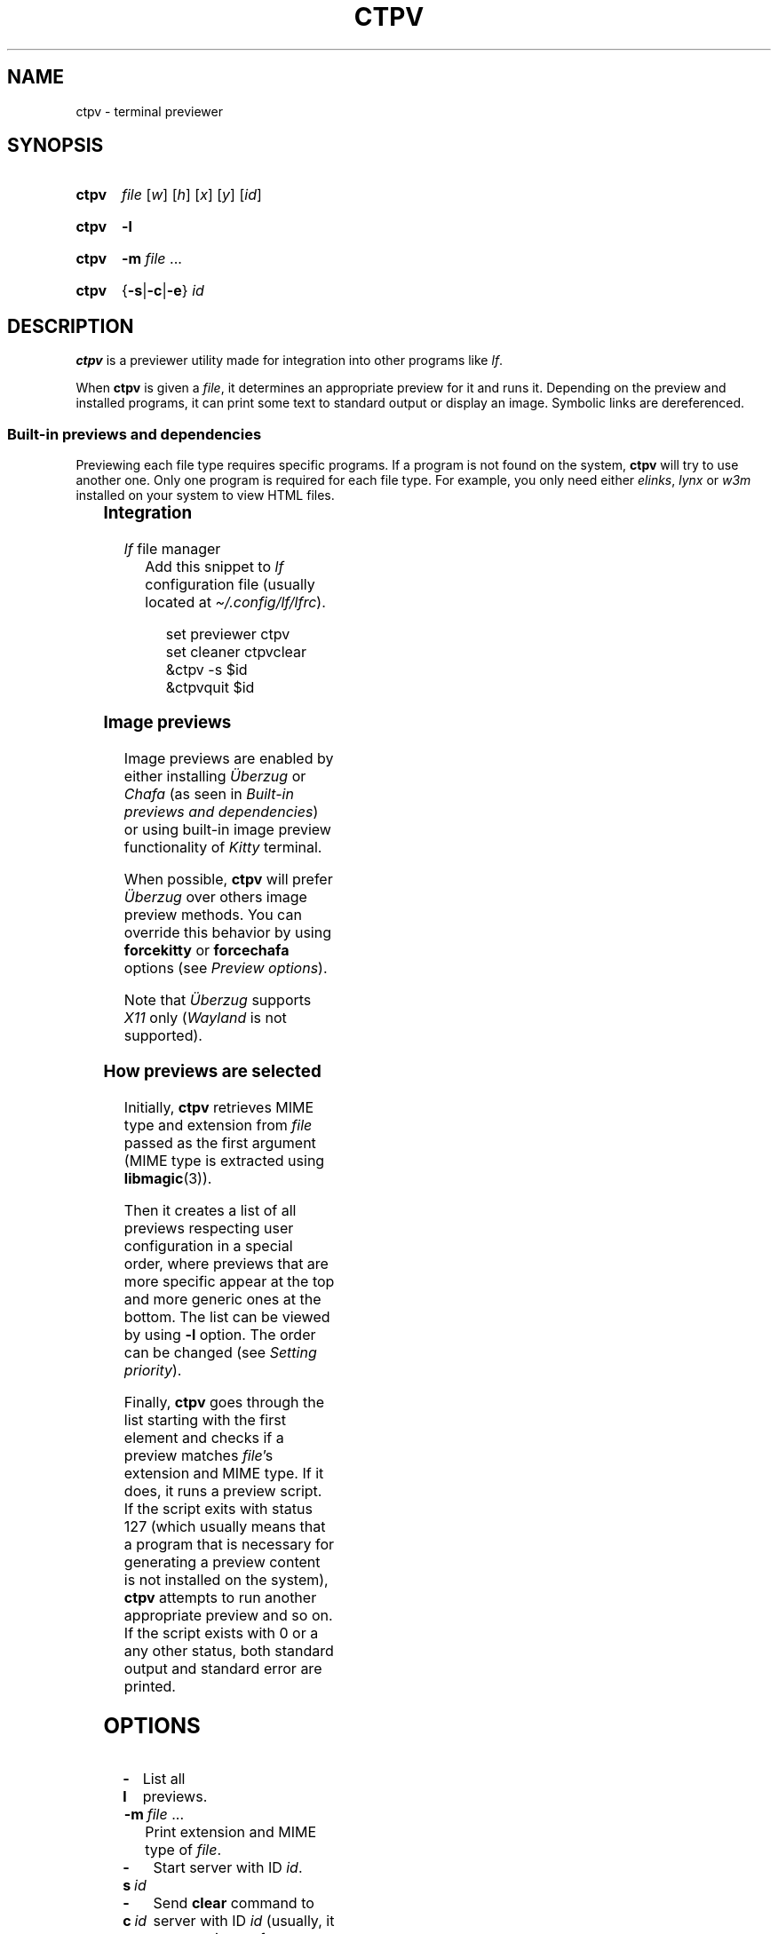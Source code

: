 '\" t
.ds ub \(:Uberzug
.
.TH CTPV 1 2022 Linux "User's Reference Manuals"
.
.SH NAME
ctpv \- terminal previewer
.
.SH SYNOPSIS
.
.SY ctpv
.I  file
.RI [ w ]
.RI [ h ]
.RI [ x ]
.RI [ y ]
.RI [ id ]
.YS
.
.SY ctpv
.B \-l
.YS
.
.SY ctpv
.B \-m
.I file
\&.\|.\|.\&
.YS
.
.SY ctpv
.RB { \-s | \-c | \-e }
.I id
.YS
.
.SH DESCRIPTION
.
.B ctpv
is a previewer utility made for integration into other programs like
.IR lf .
.
.PP
When
.B ctpv
is given a
.IR file ,
it determines an appropriate preview for it and runs it.
Depending on the preview and installed programs, it can print
some text to standard output or display an image.
Symbolic links are dereferenced.
.
.SS Built-in previews and dependencies
.
Previewing each file type requires specific programs.
If a program is not found on the system,
.B ctpv
will try to use another one.
Only one program is required for each file type.
For example, you only need either
.IR elinks ,
.I lynx
or
.I w3m
installed on your system to view HTML files.
.
.PP
.
.\" This table is auto generated!
.
.\" TABLESTART
.TS
allbox;
lb lb
l li .
File type	Programs
any	T{
exiftool cat
T}
archive	T{
atool
T}
audio	T{
ffmpegthumbnailer ffmpeg
T}
diff	T{
colordiff delta diff\-so\-fancy
T}
directory	T{
ls
T}
font	T{
fontimage
T}
gpg-encrypted	T{
gpg
T}
html	T{
elinks lynx w3m
T}
image	T{
ueberzug chafa
T}
json	T{
jq
T}
markdown	T{
mdcat
T}
office	T{
libreoffice
T}
pdf	T{
pdftoppm
T}
svg	T{
convert
T}
text	T{
bat cat highlight source\-highlight
T}
torrent	T{
transmission\-show
T}
video	T{
ffmpegthumbnailer
T}
.TE
.\" TABLEEND
.
.SS Integration
.
.TP
.IR lf \~\c
file manager
Add this snippet to
.I lf
configuration file (usually located at
.IR \(ti/.config/lf/lfrc ).
.
.RS
.IP
.EX
set previewer ctpv
set cleaner ctpvclear
&ctpv \-s $id
&ctpvquit $id
.EE
.RE
.
.SS Image previews
.
Image previews are enabled by either installing
.I \*(ub
or
.I Chafa
(as seen in
.IR "Built-in previews and dependencies" )
or using built-in image preview functionality of
.I Kitty
terminal.
.
.PP
When possible,
.B ctpv
will prefer
.I \*(ub
over others image preview methods. You can override this
behavior by using
.B forcekitty
or
.B forcechafa
options (see
.IR "Preview options" ).
.
.PP
Note that
.I \*(ub
supports
.I X11
only
.RI ( Wayland
is not supported).
.
.SS How previews are selected
.
Initially,
.B ctpv
retrieves MIME type and extension from
.I file
passed as the first argument (MIME type is extracted using
.BR libmagic (3)).
.
.PP
Then it creates a list of all previews respecting user
configuration in a special order, where previews that are
more specific appear at the top and more generic ones at the bottom.
The list can be viewed by using
.B \-l
option. The order can be changed (see
.IR "Setting priority" ).
.
.PP
Finally,
.B ctpv
goes through the list starting with the first element
and checks if a preview matches
.IR file 's
extension and MIME type.
If it does, it runs a preview script.
If the script exits with status 127
(which usually means that a program that is necessary for generating
a preview content is not installed on the system),
.B ctpv
attempts to run another appropriate preview and so on.
If the script exists with 0 or a any other status, both standard output
and standard error are printed.
.
.SH OPTIONS
.
.TP
.B \-l
List all previews.
.
.TP
.BR \-m \~\c
.IR file \~.\|.\|.\&
Print extension and MIME type of
.IR file .
.
.TP
.BR \-s \~\c
.I id
Start server with ID
.IR id .
.
.TP
.BR \-c \~\c
.I id
Send
.B clear
command to server with ID
.I id
(usually, it removes image from terminal).
.
.TP
.BR \-e \~\c
.I id
Kill server with ID
.IR id .
.
.SH CONFIGURATION
.
.B ctpv
uses a configuration file usually located at
.I \(ti/.config/ctpv/config
(see
.IR FILES ).
Its format somewhat resembles one used by
.IR lf .
There are several commands that can be used to add
previews or set different settings.
Commands are separated by newlines.
Comments start with number sign
.RB \(oq # \(cq.
.
.PP
Example:
.
.IP
.EX
# Set an option
set forcekitty
.sp
# Add a new preview
preview cow .moo {{
\&    cowsay < "$f"
}}
.sp
# Remove some previews
remove w3m
remove lynx
remove elinks
.EE
.
.SS Preview options
.
An option can be set using
.B set
command.
.
.TP
.B forcekitty
Always use
.I Kitty
terminal's built-in method of previewing images.
.
.TP
.B forcekittyanim
Always use
.I Kitty
terminal's built-in method of previewing images for animated
images.
.
.TP
.B forcechafa
Always use
.I Chafa
for image previews.
.
.TP
.B noimages
Print only text and do not use any image previewing method.
.
.TP
.B nosymlinkinfo
Do not print resolved path of symbolic links.
.
.TP
.B autochafa
By default,
.I Chafa
is always forced to use \(lqsymbols\(rq format because
.I lf
does not support
\(lqsixel\(rq output in the preview window.
However, one could install a
.UR https://github.com/horriblename/lf
fork of
.I lf
.UE
that does.
For such cases the
.B autochafa
option exists, which allows
.I Chafa
to decide which format to use.
Use it if you are sure that the version of
.I lf
you are using will be able to handle whatever output produced by
.IR Chafa .
.
.TP
.B showgpg
Preview
.BR gpg (1)
encrypted files.
Filename must have \(lq.gpg\(rq extension.
.
.SS Defining custom previews
.
User-defined previews are added with
.B preview
command.
.
.PP
An example below defines a new preview with name \(lqmanpage\(rq
that applies to files with extension \(lq.1\(rq.
A preview itself is a shell script enclosed within double curly
braces.
.
.IP
.EX
preview manpage .1 {{
\&    groff \-man \-tep \-Tutf8 \-rLL="${w}n" "${f}" | col \-x
}}
.EE
.
.PP
Running
.I "ctpv\~file.1"
where
.I file.1
is a source code for a manpage will run
.BR groff (1)
to produce a formatted manpage like the one you are reading.
.
.PP
Manpages filenames may also end with other extensions:
\(lq.2\(rq, \(lq.3\(rq, \(lq.4\(rq and so on.
It's possible to make user-defines previews apply to several
file types at once:
.
.IP
.EX
preview manpage .1 .2 .3 .4 .5 .6 .7 .8 {{
\&    # groff command
}}
.EE
.
.PP
Variable
.B $f
stores
.I file
that was passed as a first argument to
.BR ctpv .
It's strongly suggested to enclose
.B $f
with double quotes
.RB ( \(dq$f\(dq )
because otherwise the script will not work as
expected if
.B $f
stores a filename with whitespace.
.
.PP
There are other variables that are exported into preview
script environment:
.BR $w ,
.BR $h ,
.BR $x ,
.B $y
and
.BR $id .
There are also
.B $m
and
.B $e
which store MIME type and extension of
.IR file .
.
.PP
You can specify MIME type instead of filename extension
in preview definition:
.
.IP
.EX
preview json_example application/json {{
\&    # preview json files
}}
.EE
.
.PP
You can omit subtype part of the MIME type
by replacing it with
.RB \(oq * \(cq.
.
.IP
.EX
preview any_text_example text/* {{
\&    # this one applies to all text files
}}
.EE
.
.PP
Setting subtype to
.RB \(oq * \(cq
will make the preview above apply to any file which MIME type starts with
.BR text/ .
.
.SS Setting priority
.
If there are several previews that apply to the same file type,
only the top one in the list is chosen (see
.IR "How previews are selected" ).
To alter this behavior, you can use
.B priority
command to change preview priority:
.
.IP
.EX
priority cat
.EE
.
.PP
The snippet above sets priority of a built-in preview named \(lqcat\(rq
to 1, thus now it's used for all text files.
It's possible to specify an integer as the second argument
to set priority other than 1 (may also be negative).
.
.SS Removing previews
.
.B remove
command simply removes a preview (also works for built-in ones):
.
.IP
.EX
remove cat
.EE
.
.PP
It's useful if you have a program installed on your system but you
don't want
.B ctpv
to use it for generating previews.
.
.SH ENVIRONMENT
.
.TP
.I id
.I id
of a server to connect to
(see
.B \-s
option).
.
.SH FILES
.
.TP
.I $XDG_CONFIG_HOME/ctpv/config
Configuration file.
If
.I $XDG_CONFIG_HOME
is not set, defaults to
.IR \(ti/.config .
.
.TP
.I $XDG_CACHE_HOME/ctpv
Directory to store cached image previews.
It takes some time to generate an image preview for some file types,
such as videos or PDF files, this is why the generated images are
stored in the directory to be shown if the same file is previewed
again.
If
.I $XDG_CACHE_HOME
is not set, defaults to
.IR \(ti/.cache .
.
.SH SEE ALSO
.
.BR lf (1)
.
.SH AUTHOR
.
Written by Nikita Ivanov.
